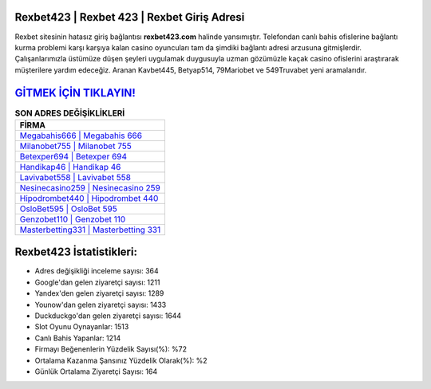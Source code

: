 ﻿Rexbet423 | Rexbet 423 | Rexbet Giriş Adresi
===================================

.. image:: images/rexbet-giris.jpg
   :width: 600
   
Rexbet sitesinin hatasız giriş bağlantısı **rexbet423.com** halinde yansımıştır. Telefondan canlı bahis ofislerine bağlantı kurma problemi karşı karşıya kalan casino oyuncuları tam da şimdiki bağlantı adresi arzusuna gitmişlerdir. Çalışanlarımızla üstümüze düşen şeyleri uygulamak duygusuyla uzman gözümüzle kaçak casino ofislerini araştırarak müşterilere yardım edeceğiz. Aranan Kavbet445, Betyap514, 79Mariobet ve 549Truvabet yeni aramalarıdır.

`GİTMEK İÇİN TIKLAYIN! <https://uclck.me/gonow>`_
==============

.. list-table:: **SON ADRES DEĞİŞİKLİKLERİ**
   :widths: 100
   :header-rows: 1

   * - FİRMA
   * - `Megabahis666 | Megabahis 666 <megabahis666-megabahis-666-megabahis-giris-adresi.html>`_
   * - `Milanobet755 | Milanobet 755 <milanobet755-milanobet-755-milanobet-giris-adresi.html>`_
   * - `Betexper694 | Betexper 694 <betexper694-betexper-694-betexper-giris-adresi.html>`_	 
   * - `Handikap46 | Handikap 46 <handikap46-handikap-46-handikap-giris-adresi.html>`_	 
   * - `Lavivabet558 | Lavivabet 558 <lavivabet558-lavivabet-558-lavivabet-giris-adresi.html>`_ 
   * - `Nesinecasino259 | Nesinecasino 259 <nesinecasino259-nesinecasino-259-nesinecasino-giris-adresi.html>`_
   * - `Hipodrombet440 | Hipodrombet 440 <hipodrombet440-hipodrombet-440-hipodrombet-giris-adresi.html>`_	 
   * - `OsloBet595 | OsloBet 595 <oslobet595-oslobet-595-oslobet-giris-adresi.html>`_
   * - `Genzobet110 | Genzobet 110 <genzobet110-genzobet-110-genzobet-giris-adresi.html>`_
   * - `Masterbetting331 | Masterbetting 331 <masterbetting331-masterbetting-331-masterbetting-giris-adresi.html>`_
	 
Rexbet423 İstatistikleri:
===================================	 
* Adres değişikliği inceleme sayısı: 364
* Google'dan gelen ziyaretçi sayısı: 1211
* Yandex'den gelen ziyaretçi sayısı: 1289
* Younow'dan gelen ziyaretçi sayısı: 1433
* Duckduckgo'dan gelen ziyaretçi sayısı: 1644
* Slot Oyunu Oynayanlar: 1513
* Canlı Bahis Yapanlar: 1214
* Firmayı Beğenenlerin Yüzdelik Sayısı(%): %72
* Ortalama Kazanma Şansınız Yüzdelik Olarak(%): %2
* Günlük Ortalama Ziyaretçi Sayısı: 164
